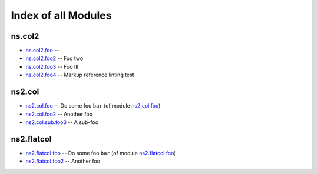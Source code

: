 
Index of all Modules
====================

ns.col2
-------

* `ns.col2.foo <ns/col2/foo_module.rst>`_ -- 
* `ns.col2.foo2 <ns/col2/foo2_module.rst>`_ -- Foo two
* `ns.col2.foo3 <ns/col2/foo3_module.rst>`_ -- Foo III
* `ns.col2.foo4 <ns/col2/foo4_module.rst>`_ -- Markup reference linting test

ns2.col
-------

* `ns2.col.foo <ns2/col/foo_module.rst>`_ -- Do some foo \ :literal:`bar` (of module `ns2.col.foo <foo_module.rst>`__)\ 
* `ns2.col.foo2 <ns2/col/foo2_module.rst>`_ -- Another foo
* `ns2.col.sub.foo3 <ns2/col/sub.foo3_module.rst>`_ -- A sub-foo

ns2.flatcol
-----------

* `ns2.flatcol.foo <ns2/flatcol/foo_module.rst>`_ -- Do some foo \ :literal:`bar` (of module `ns2.flatcol.foo <foo_module.rst>`__)\ 
* `ns2.flatcol.foo2 <ns2/flatcol/foo2_module.rst>`_ -- Another foo

